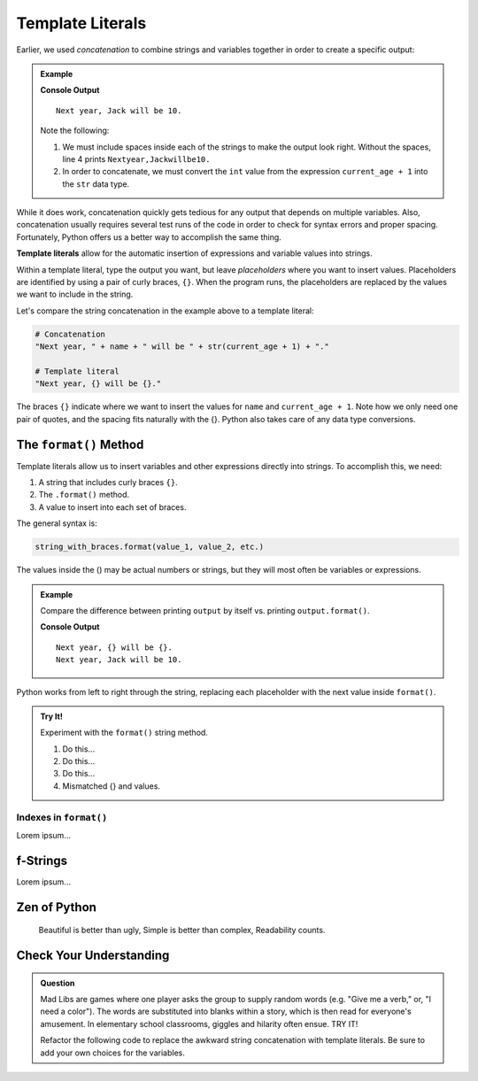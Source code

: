Template Literals
=================

Earlier, we used *concatenation* to combine strings and variables together in
order to create a specific output:

.. todo:: Add an internal book link here to the concatenation section!

.. admonition:: Example

   .. sourcecode:: python
      :linenos:

      name = Jack
      current_age = 9

      print("Next year, " + name + " will be " + str(current_age + 1) + ".")

   **Console Output**

   ::

      Next year, Jack will be 10.

   Note the following:
   
   #. We must include spaces inside each of the strings to make the output
      look right. Without the spaces, line 4 prints ``Nextyear,Jackwillbe10.``
   #. In order to concatenate, we must convert the ``int`` value from the
      expression ``current_age + 1`` into the ``str`` data type.

While it does work, concatenation quickly gets tedious for any output that
depends on multiple variables. Also, concatenation usually requires several
test runs of the code in order to check for syntax errors and proper spacing.
Fortunately, Python offers us a better way to accomplish the same thing.

.. index:: ! template literal

**Template literals** allow for the automatic insertion of expressions and
variable values into strings.

Within a template literal, type the output you want, but leave *placeholders*
where you want to insert values. Placeholders are identified by using a pair of
curly braces, ``{}``. When the program runs, the placeholders are replaced by
the values we want to include in the string.

Let's compare the string concatenation in the example above to a template
literal:

.. sourcecode:: python

   # Concatenation
   "Next year, " + name + " will be " + str(current_age + 1) + "."

   # Template literal
   "Next year, {} will be {}."

The braces ``{}`` indicate where we want to insert the values for ``name`` and
``current_age + 1``. Note how we only need one pair of quotes, and the spacing
fits naturally with the {}. Python also takes care of any data type
conversions.

The ``format()`` Method
-----------------------

Template literals allow us to insert variables and other expressions directly
into strings. To accomplish this, we need:

#. A string that includes curly braces ``{}``.
#. The ``.format()`` method.
#. A value to insert into each set of braces.

The general syntax is:

.. sourcecode:: python

   string_with_braces.format(value_1, value_2, etc.)

The values inside the () may be actual numbers or strings, but they will most
often be variables or expressions.

.. admonition:: Example

   Compare the difference between printing ``output`` by itself vs. printing
   ``output.format()``.

   .. sourcecode:: python
      :linenos:

      name = "Jack"
      current_age = 9
      output = "Next year, {} will be {}."

      print(output)
      print(output.format(name, current_age + 1))

   **Console Output**

   ::

      Next year, {} will be {}.
      Next year, Jack will be 10.

Python works from left to right through the string, replacing each placeholder
with the next value inside ``format()``.

.. admonition:: Try It!

   .. todo:: Insert interactive .format() repl here!!!

   Experiment with the ``format()`` string method.

   #. Do this...
   #. Do this...
   #. Do this...
   #. Mismatched {} and values.

   .. sourcecode:: python
      :linenos:

      my_string = 'Hello'
      my_number = 3
      my_expression = my_string * my_number
      
      output = '''This is my_string: {}. 
      This is a my_number: {}.
      This is the length of my_string * my_number: {}'''

      print(output.format(my_string, my_number, len(my_expression))

Indexes in ``format()``
^^^^^^^^^^^^^^^^^^^^^^^

Lorem ipsum...

f-Strings
---------

Lorem ipsum...

Zen of Python
-------------

   Beautiful is better than ugly, 
   Simple is better than complex,
   Readability counts.

Check Your Understanding
------------------------

.. admonition:: Question

   Mad Libs are games where one player asks the group to supply random words
   (e.g. "Give me a verb," or, "I need a color"). The words are substituted
   into blanks within a story, which is then read for everyone's amusement. In
   elementary school classrooms, giggles and hilarity often ensue. TRY IT!

   Refactor the following code to replace the awkward string concatenation with template literals. Be sure to add your own choices for the variables.

   .. sourcecode:: python
      :linenos:

      pluralNoun = ''
      name = ''
      verb = ''
      adjective = ''
      color = ''

      print("Python provides a "+ color +" collection of tools — including " + adjective + " syntax and " + pluralNoun + " — that allows "+ name +" to "+ verb +" with strings.")
